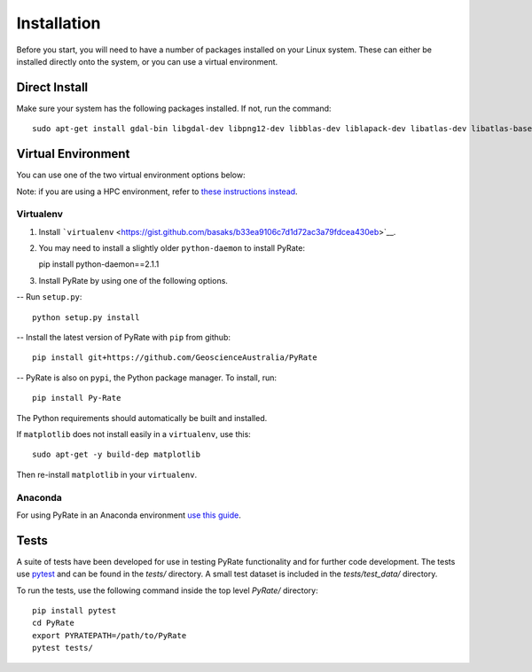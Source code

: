 Installation
============

Before you start, you will need to have a number of packages installed
on your Linux system. These can either be installed directly onto the
system, or you can use a virtual environment.

Direct Install
--------------

Make sure your system has the following packages installed. If not, run
the command:

::

    sudo apt-get install gdal-bin libgdal-dev libpng12-dev libblas-dev liblapack-dev libatlas-dev libatlas-base-dev gfortran libproj-dev openmpi-bin libopenmpi-dev netcdf-bin libnetcdf11 libnetcdf-dev

Virtual Environment
-------------------

You can use one of the two virtual environment options below:

Note: if you are using a HPC environment, refer to `these instructions
instead <hpc.html>`__.

Virtualenv
~~~~~~~~~~

1. Install
   ```virtualenv`` <https://gist.github.com/basaks/b33ea9106c7d1d72ac3a79fdcea430eb>`__.

2. You may need to install a slightly older ``python-daemon`` to install
   PyRate:

   pip install python-daemon==2.1.1

3. Install PyRate by using one of the following options.

-- Run ``setup.py``:

::

    python setup.py install

-- Install the latest version of PyRate with ``pip`` from github:

::

    pip install git+https://github.com/GeoscienceAustralia/PyRate

-- PyRate is also on ``pypi``, the Python package manager. To install,
run:

::

    pip install Py-Rate

The Python requirements should automatically be built and installed.

If ``matplotlib`` does not install easily in a ``virtualenv``, use this:
::

    sudo apt-get -y build-dep matplotlib

Then re-install ``matplotlib`` in your ``virtualenv``.

Anaconda
~~~~~~~~

For using PyRate in an Anaconda environment `use this
guide <https://github.com/GeoscienceAustralia/PyRate/blob/master/conda.md>`__.

Tests
-----

A suite of tests have been developed for use in testing PyRate
functionality and for further code development. The tests use
`pytest <http://doc.pytest.org/en/latest/>`__ and can be found in the
*tests/* directory. A small test dataset is included in the
*tests/test\_data/* directory.

To run the tests, use the following command inside the top level
*PyRate/* directory:

::

    pip install pytest
    cd PyRate
    export PYRATEPATH=/path/to/PyRate
    pytest tests/


